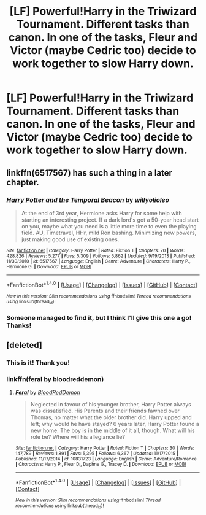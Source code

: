 #+TITLE: [LF] Powerful!Harry in the Triwizard Tournament. Different tasks than canon. In one of the tasks, Fleur and Victor (maybe Cedric too) decide to work together to slow Harry down.

* [LF] Powerful!Harry in the Triwizard Tournament. Different tasks than canon. In one of the tasks, Fleur and Victor (maybe Cedric too) decide to work together to slow Harry down.
:PROPERTIES:
:Author: Hail_Lelouch
:Score: 19
:DateUnix: 1505962728.0
:DateShort: 2017-Sep-21
:FlairText: Fic Search
:END:

** linkffn(6517567) has such a thing in a later chapter.
:PROPERTIES:
:Author: ascii158
:Score: 9
:DateUnix: 1505970926.0
:DateShort: 2017-Sep-21
:END:

*** [[http://www.fanfiction.net/s/6517567/1/][*/Harry Potter and the Temporal Beacon/*]] by [[https://www.fanfiction.net/u/2620084/willyolioleo][/willyolioleo/]]

#+begin_quote
  At the end of 3rd year, Hermione asks Harry for some help with starting an interesting project. If a dark lord's got a 50-year head start on you, maybe what you need is a little more time to even the playing field. AU, Timetravel, HHr, mild Ron bashing. Minimizing new powers, just making good use of existing ones.
#+end_quote

^{/Site/: [[http://www.fanfiction.net/][fanfiction.net]] *|* /Category/: Harry Potter *|* /Rated/: Fiction T *|* /Chapters/: 70 *|* /Words/: 428,826 *|* /Reviews/: 5,277 *|* /Favs/: 5,309 *|* /Follows/: 5,862 *|* /Updated/: 9/19/2013 *|* /Published/: 11/30/2010 *|* /id/: 6517567 *|* /Language/: English *|* /Genre/: Adventure *|* /Characters/: Harry P., Hermione G. *|* /Download/: [[http://www.ff2ebook.com/old/ffn-bot/index.php?id=6517567&source=ff&filetype=epub][EPUB]] or [[http://www.ff2ebook.com/old/ffn-bot/index.php?id=6517567&source=ff&filetype=mobi][MOBI]]}

--------------

*FanfictionBot*^{1.4.0} *|* [[[https://github.com/tusing/reddit-ffn-bot/wiki/Usage][Usage]]] | [[[https://github.com/tusing/reddit-ffn-bot/wiki/Changelog][Changelog]]] | [[[https://github.com/tusing/reddit-ffn-bot/issues/][Issues]]] | [[[https://github.com/tusing/reddit-ffn-bot/][GitHub]]] | [[[https://www.reddit.com/message/compose?to=tusing][Contact]]]

^{/New in this version: Slim recommendations using/ ffnbot!slim! /Thread recommendations using/ linksub(thread_id)!}
:PROPERTIES:
:Author: FanfictionBot
:Score: 3
:DateUnix: 1505970990.0
:DateShort: 2017-Sep-21
:END:


*** Someone managed to find it, but I think I'll give this one a go! Thanks!
:PROPERTIES:
:Author: Hail_Lelouch
:Score: 1
:DateUnix: 1505971733.0
:DateShort: 2017-Sep-21
:END:


** [deleted]
:PROPERTIES:
:Score: 7
:DateUnix: 1505968720.0
:DateShort: 2017-Sep-21
:END:

*** This is it! Thank you!
:PROPERTIES:
:Author: Hail_Lelouch
:Score: 3
:DateUnix: 1505971692.0
:DateShort: 2017-Sep-21
:END:


*** linkffn(feral by bloodreddemon)
:PROPERTIES:
:Author: diraniola
:Score: 2
:DateUnix: 1505985560.0
:DateShort: 2017-Sep-21
:END:

**** [[http://www.fanfiction.net/s/10831723/1/][*/Feral/*]] by [[https://www.fanfiction.net/u/5889566/BloodRedDemon][/BloodRedDemon/]]

#+begin_quote
  Neglected in favour of his younger brother, Harry Potter always was dissatisfied. His Parents and their friends fawned over Thomas, no matter what the older brother did. Harry upped and left; why would he have stayed? 6 years later, Harry Potter found a new home. The boy is in the middle of it all, though. What will his role be? Where will his allegiance lie?
#+end_quote

^{/Site/: [[http://www.fanfiction.net/][fanfiction.net]] *|* /Category/: Harry Potter *|* /Rated/: Fiction T *|* /Chapters/: 30 *|* /Words/: 147,789 *|* /Reviews/: 1,891 *|* /Favs/: 5,395 *|* /Follows/: 6,367 *|* /Updated/: 11/17/2015 *|* /Published/: 11/17/2014 *|* /id/: 10831723 *|* /Language/: English *|* /Genre/: Adventure/Romance *|* /Characters/: Harry P., Fleur D., Daphne G., Tracey D. *|* /Download/: [[http://www.ff2ebook.com/old/ffn-bot/index.php?id=10831723&source=ff&filetype=epub][EPUB]] or [[http://www.ff2ebook.com/old/ffn-bot/index.php?id=10831723&source=ff&filetype=mobi][MOBI]]}

--------------

*FanfictionBot*^{1.4.0} *|* [[[https://github.com/tusing/reddit-ffn-bot/wiki/Usage][Usage]]] | [[[https://github.com/tusing/reddit-ffn-bot/wiki/Changelog][Changelog]]] | [[[https://github.com/tusing/reddit-ffn-bot/issues/][Issues]]] | [[[https://github.com/tusing/reddit-ffn-bot/][GitHub]]] | [[[https://www.reddit.com/message/compose?to=tusing][Contact]]]

^{/New in this version: Slim recommendations using/ ffnbot!slim! /Thread recommendations using/ linksub(thread_id)!}
:PROPERTIES:
:Author: FanfictionBot
:Score: 1
:DateUnix: 1505985584.0
:DateShort: 2017-Sep-21
:END:
